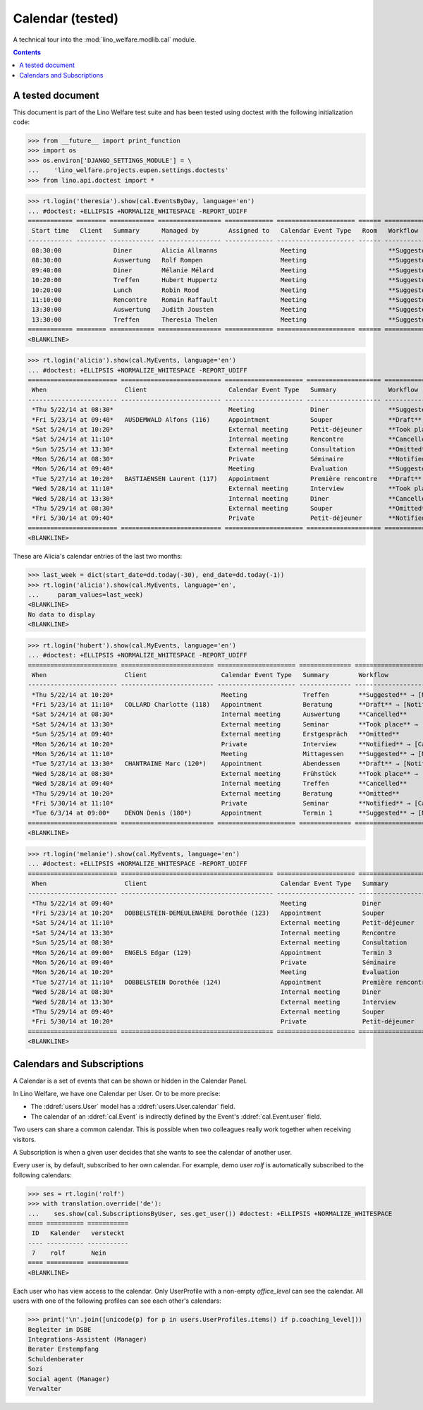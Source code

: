 .. _welfare.tested.cal:

===================
Calendar (tested)
===================

.. How to test only this document:

  $ python setup.py test -s tests.DocsTests.test_cal

A technical tour into the :mod:`lino_welfare.modlib.cal` module.

.. contents::
   :depth: 2

A tested document
=================

This document is part of the Lino Welfare test suite and has been
tested using doctest with the following initialization code:

>>> from __future__ import print_function
>>> import os
>>> os.environ['DJANGO_SETTINGS_MODULE'] = \
...    'lino_welfare.projects.eupen.settings.doctests'
>>> from lino.api.doctest import *



>>> rt.login('theresia').show(cal.EventsByDay, language='en')
... #doctest: +ELLIPSIS +NORMALIZE_WHITESPACE -REPORT_UDIFF
============ ======== ============ ================= ============= ===================== ====== ===================================
 Start time   Client   Summary      Managed by        Assigned to   Calendar Event Type   Room   Workflow
------------ -------- ------------ ----------------- ------------- --------------------- ------ -----------------------------------
 08:30:00              Diner        Alicia Allmanns                 Meeting                      **Suggested** → [Notified] [Take]
 08:30:00              Auswertung   Rolf Rompen                     Meeting                      **Suggested** → [Notified] [Take]
 09:40:00              Diner        Mélanie Mélard                  Meeting                      **Suggested** → [Notified] [Take]
 10:20:00              Treffen      Hubert Huppertz                 Meeting                      **Suggested** → [Notified] [Take]
 10:20:00              Lunch        Robin Rood                      Meeting                      **Suggested** → [Notified] [Take]
 11:10:00              Rencontre    Romain Raffault                 Meeting                      **Suggested** → [Notified] [Take]
 13:30:00              Auswertung   Judith Jousten                  Meeting                      **Suggested** → [Notified] [Take]
 13:30:00              Treffen      Theresia Thelen                 Meeting                      **Suggested** → [Notified]
============ ======== ============ ================= ============= ===================== ====== ===================================
<BLANKLINE>

>>> rt.login('alicia').show(cal.MyEvents, language='en')
... #doctest: +ELLIPSIS +NORMALIZE_WHITESPACE -REPORT_UDIFF
======================== =========================== ===================== ==================== =================================
 When                     Client                      Calendar Event Type   Summary              Workflow
------------------------ --------------------------- --------------------- -------------------- ---------------------------------
 *Thu 5/22/14 at 08:30*                               Meeting               Diner                **Suggested** → [Notified]
 *Fri 5/23/14 at 09:40*   AUSDEMWALD Alfons (116)     Appointment           Souper               **Draft** → [Notified] [Cancel]
 *Sat 5/24/14 at 10:20*                               External meeting      Petit-déjeuner       **Took place** → [Reset]
 *Sat 5/24/14 at 11:10*                               Internal meeting      Rencontre            **Cancelled**
 *Sun 5/25/14 at 13:30*                               External meeting      Consultation         **Omitted**
 *Mon 5/26/14 at 08:30*                               Private               Séminaire            **Notified** → [Cancel] [Reset]
 *Mon 5/26/14 at 09:40*                               Meeting               Evaluation           **Suggested** → [Notified]
 *Tue 5/27/14 at 10:20*   BASTIAENSEN Laurent (117)   Appointment           Première rencontre   **Draft** → [Notified] [Cancel]
 *Wed 5/28/14 at 11:10*                               External meeting      Interview            **Took place** → [Reset]
 *Wed 5/28/14 at 13:30*                               Internal meeting      Diner                **Cancelled**
 *Thu 5/29/14 at 08:30*                               External meeting      Souper               **Omitted**
 *Fri 5/30/14 at 09:40*                               Private               Petit-déjeuner       **Notified** → [Cancel] [Reset]
======================== =========================== ===================== ==================== =================================
<BLANKLINE>

These are Alicia's calendar entries of the last two months:

>>> last_week = dict(start_date=dd.today(-30), end_date=dd.today(-1))
>>> rt.login('alicia').show(cal.MyEvents, language='en',
...     param_values=last_week)
<BLANKLINE>
No data to display
<BLANKLINE>



>>> rt.login('hubert').show(cal.MyEvents, language='en')
... #doctest: +ELLIPSIS +NORMALIZE_WHITESPACE -REPORT_UDIFF
======================== ========================= ===================== ============== =================================
 When                     Client                    Calendar Event Type   Summary        Workflow
------------------------ ------------------------- --------------------- -------------- ---------------------------------
 *Thu 5/22/14 at 10:20*                             Meeting               Treffen        **Suggested** → [Notified]
 *Fri 5/23/14 at 11:10*   COLLARD Charlotte (118)   Appointment           Beratung       **Draft** → [Notified] [Cancel]
 *Sat 5/24/14 at 08:30*                             Internal meeting      Auswertung     **Cancelled**
 *Sat 5/24/14 at 13:30*                             External meeting      Seminar        **Took place** → [Reset]
 *Sun 5/25/14 at 09:40*                             External meeting      Erstgespräch   **Omitted**
 *Mon 5/26/14 at 10:20*                             Private               Interview      **Notified** → [Cancel] [Reset]
 *Mon 5/26/14 at 11:10*                             Meeting               Mittagessen    **Suggested** → [Notified]
 *Tue 5/27/14 at 13:30*   CHANTRAINE Marc (120*)    Appointment           Abendessen     **Draft** → [Notified] [Cancel]
 *Wed 5/28/14 at 08:30*                             External meeting      Frühstück      **Took place** → [Reset]
 *Wed 5/28/14 at 09:40*                             Internal meeting      Treffen        **Cancelled**
 *Thu 5/29/14 at 10:20*                             External meeting      Beratung       **Omitted**
 *Fri 5/30/14 at 11:10*                             Private               Seminar        **Notified** → [Cancel] [Reset]
 *Tue 6/3/14 at 09:00*    DENON Denis (180*)        Appointment           Termin 1       **Suggested** → [Notified]
======================== ========================= ===================== ============== =================================
<BLANKLINE>


>>> rt.login('melanie').show(cal.MyEvents, language='en')
... #doctest: +ELLIPSIS +NORMALIZE_WHITESPACE -REPORT_UDIFF
======================== ========================================= ===================== ==================== =================================
 When                     Client                                    Calendar Event Type   Summary              Workflow
------------------------ ----------------------------------------- --------------------- -------------------- ---------------------------------
 *Thu 5/22/14 at 09:40*                                             Meeting               Diner                **Suggested** → [Notified]
 *Fri 5/23/14 at 10:20*   DOBBELSTEIN-DEMEULENAERE Dorothée (123)   Appointment           Souper               **Draft** → [Notified] [Cancel]
 *Sat 5/24/14 at 11:10*                                             External meeting      Petit-déjeuner       **Took place** → [Reset]
 *Sat 5/24/14 at 13:30*                                             Internal meeting      Rencontre            **Cancelled**
 *Sun 5/25/14 at 08:30*                                             External meeting      Consultation         **Omitted**
 *Mon 5/26/14 at 09:00*   ENGELS Edgar (129)                        Appointment           Termin 3             **Suggested** → [Notified]
 *Mon 5/26/14 at 09:40*                                             Private               Séminaire            **Notified** → [Cancel] [Reset]
 *Mon 5/26/14 at 10:20*                                             Meeting               Evaluation           **Suggested** → [Notified]
 *Tue 5/27/14 at 11:10*   DOBBELSTEIN Dorothée (124)                Appointment           Première rencontre   **Draft** → [Notified] [Cancel]
 *Wed 5/28/14 at 08:30*                                             Internal meeting      Diner                **Cancelled**
 *Wed 5/28/14 at 13:30*                                             External meeting      Interview            **Took place** → [Reset]
 *Thu 5/29/14 at 09:40*                                             External meeting      Souper               **Omitted**
 *Fri 5/30/14 at 10:20*                                             Private               Petit-déjeuner       **Notified** → [Cancel] [Reset]
======================== ========================================= ===================== ==================== =================================
<BLANKLINE>


Calendars and Subscriptions
===========================

A Calendar is a set of events that can be shown or hidden in the
Calendar Panel.

In Lino Welfare, we have one Calendar per User.  Or to be more
precise: 

- The :ddref:`users.User` model has a :ddref:`users.User.calendar`
  field.

- The calendar of an :ddref:`cal.Event` is indirectly defined by the
  Event's :ddref:`cal.Event.user` field.

Two users can share a common calendar.  This is possible when two
colleagues really work together when receiving visitors.

A Subscription is when a given user decides that she wants to see the
calendar of another user.

Every user is, by default, subscribed to her own calendar.
For example, demo user `rolf` is automatically subscribed to the
following calendars:

>>> ses = rt.login('rolf')
>>> with translation.override('de'):
...    ses.show(cal.SubscriptionsByUser, ses.get_user()) #doctest: +ELLIPSIS +NORMALIZE_WHITESPACE
==== ========== ===========
 ID   Kalender   versteckt
---- ---------- -----------
 7    rolf       Nein
==== ========== ===========
<BLANKLINE>

Each user who has view access to the calendar.
Only UserProfile with a non-empty `office_level` can see the calendar.
All users with one of the following profiles can see each other's calendars:

>>> print('\n'.join([unicode(p) for p in users.UserProfiles.items() if p.coaching_level]))
Begleiter im DSBE
Integrations-Assistent (Manager)
Berater Erstempfang
Schuldenberater
Sozi
Social agent (Manager)
Verwalter

